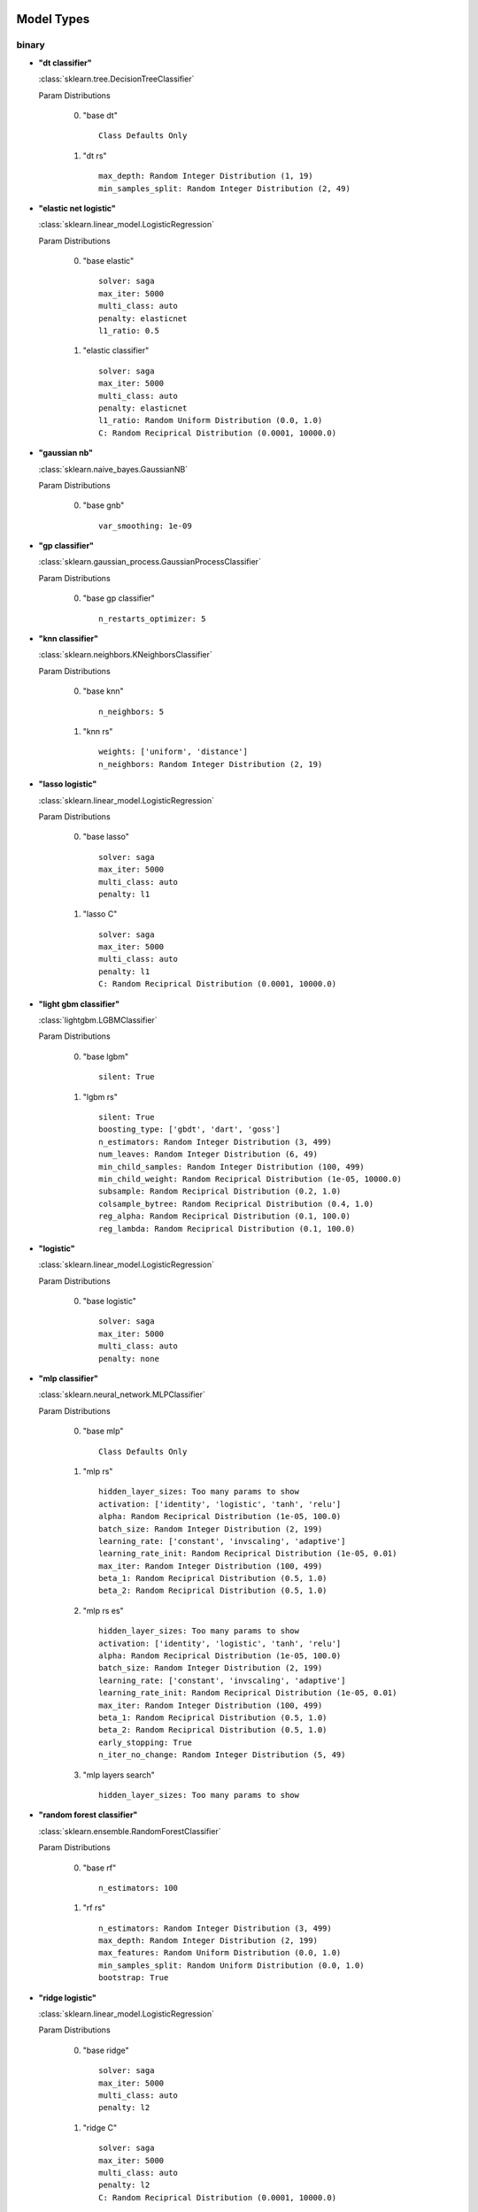 ***********
Model Types
***********

binary
======
* **"dt classifier"**

  :class:`sklearn.tree.DecisionTreeClassifier`

  Param Distributions

	0. "base dt" ::

		Class Defaults Only

	1. "dt rs" ::

		max_depth: Random Integer Distribution (1, 19)
		min_samples_split: Random Integer Distribution (2, 49)


* **"elastic net logistic"**

  :class:`sklearn.linear_model.LogisticRegression`

  Param Distributions

	0. "base elastic" ::

		solver: saga
		max_iter: 5000
		multi_class: auto
		penalty: elasticnet
		l1_ratio: 0.5

	1. "elastic classifier" ::

		solver: saga
		max_iter: 5000
		multi_class: auto
		penalty: elasticnet
		l1_ratio: Random Uniform Distribution (0.0, 1.0)
		C: Random Reciprical Distribution (0.0001, 10000.0)


* **"gaussian nb"**

  :class:`sklearn.naive_bayes.GaussianNB`

  Param Distributions

	0. "base gnb" ::

		var_smoothing: 1e-09


* **"gp classifier"**

  :class:`sklearn.gaussian_process.GaussianProcessClassifier`

  Param Distributions

	0. "base gp classifier" ::

		n_restarts_optimizer: 5


* **"knn classifier"**

  :class:`sklearn.neighbors.KNeighborsClassifier`

  Param Distributions

	0. "base knn" ::

		n_neighbors: 5

	1. "knn rs" ::

		weights: ['uniform', 'distance']
		n_neighbors: Random Integer Distribution (2, 19)


* **"lasso logistic"**

  :class:`sklearn.linear_model.LogisticRegression`

  Param Distributions

	0. "base lasso" ::

		solver: saga
		max_iter: 5000
		multi_class: auto
		penalty: l1

	1. "lasso C" ::

		solver: saga
		max_iter: 5000
		multi_class: auto
		penalty: l1
		C: Random Reciprical Distribution (0.0001, 10000.0)


* **"light gbm classifier"**

  :class:`lightgbm.LGBMClassifier`

  Param Distributions

	0. "base lgbm" ::

		silent: True

	1. "lgbm rs" ::

		silent: True
		boosting_type: ['gbdt', 'dart', 'goss']
		n_estimators: Random Integer Distribution (3, 499)
		num_leaves: Random Integer Distribution (6, 49)
		min_child_samples: Random Integer Distribution (100, 499)
		min_child_weight: Random Reciprical Distribution (1e-05, 10000.0)
		subsample: Random Reciprical Distribution (0.2, 1.0)
		colsample_bytree: Random Reciprical Distribution (0.4, 1.0)
		reg_alpha: Random Reciprical Distribution (0.1, 100.0)
		reg_lambda: Random Reciprical Distribution (0.1, 100.0)


* **"logistic"**

  :class:`sklearn.linear_model.LogisticRegression`

  Param Distributions

	0. "base logistic" ::

		solver: saga
		max_iter: 5000
		multi_class: auto
		penalty: none


* **"mlp classifier"**

  :class:`sklearn.neural_network.MLPClassifier`

  Param Distributions

	0. "base mlp" ::

		Class Defaults Only

	1. "mlp rs" ::

		hidden_layer_sizes: Too many params to show
		activation: ['identity', 'logistic', 'tanh', 'relu']
		alpha: Random Reciprical Distribution (1e-05, 100.0)
		batch_size: Random Integer Distribution (2, 199)
		learning_rate: ['constant', 'invscaling', 'adaptive']
		learning_rate_init: Random Reciprical Distribution (1e-05, 0.01)
		max_iter: Random Integer Distribution (100, 499)
		beta_1: Random Reciprical Distribution (0.5, 1.0)
		beta_2: Random Reciprical Distribution (0.5, 1.0)

	2. "mlp rs es" ::

		hidden_layer_sizes: Too many params to show
		activation: ['identity', 'logistic', 'tanh', 'relu']
		alpha: Random Reciprical Distribution (1e-05, 100.0)
		batch_size: Random Integer Distribution (2, 199)
		learning_rate: ['constant', 'invscaling', 'adaptive']
		learning_rate_init: Random Reciprical Distribution (1e-05, 0.01)
		max_iter: Random Integer Distribution (100, 499)
		beta_1: Random Reciprical Distribution (0.5, 1.0)
		beta_2: Random Reciprical Distribution (0.5, 1.0)
		early_stopping: True
		n_iter_no_change: Random Integer Distribution (5, 49)

	3. "mlp layers search" ::

		hidden_layer_sizes: Too many params to show


* **"random forest classifier"**

  :class:`sklearn.ensemble.RandomForestClassifier`

  Param Distributions

	0. "base rf" ::

		n_estimators: 100

	1. "rf rs" ::

		n_estimators: Random Integer Distribution (3, 499)
		max_depth: Random Integer Distribution (2, 199)
		max_features: Random Uniform Distribution (0.0, 1.0)
		min_samples_split: Random Uniform Distribution (0.0, 1.0)
		bootstrap: True


* **"ridge logistic"**

  :class:`sklearn.linear_model.LogisticRegression`

  Param Distributions

	0. "base ridge" ::

		solver: saga
		max_iter: 5000
		multi_class: auto
		penalty: l2

	1. "ridge C" ::

		solver: saga
		max_iter: 5000
		multi_class: auto
		penalty: l2
		C: Random Reciprical Distribution (0.0001, 10000.0)


* **"svm classifier"**

  :class:`sklearn.svm.SVC`

  Param Distributions

	0. "base svm classifier" ::

		kernel: rbf
		gamma: scale
		probability: True

	1. "svm classifier rs" ::

		kernel: rbf
		gamma: Random Reciprical Distribution (1e-06, 0.1)
		C: Random Reciprical Distribution (0.0001, 10000.0)
		probability: True



regression
==========
* **"dt regressor"**

  :class:`sklearn.tree.DecisionTreeRegressor`

  Param Distributions

	0. "base dt" ::

		Class Defaults Only

	1. "dt rs" ::

		max_depth: Random Integer Distribution (1, 19)
		min_samples_split: Random Integer Distribution (2, 49)


* **"elastic net regressor"**

  :class:`sklearn.linear_model.ElasticNet`

  Param Distributions

	0. "base elastic net" ::

		max_iter: 5000

	1. "elastic regression" ::

		max_iter: 5000
		alpha: Random Reciprical Distribution (1e-05, 100.0)
		l1_ratio: Random Uniform Distribution (0.0, 1.0)


* **"gp regressor"**

  :class:`sklearn.gaussian_process.GaussianProcessRegressor`

  Param Distributions

	0. "base gp regressor" ::

		n_restarts_optimizer: 5
		normalize_y: True


* **"knn regressor"**

  :class:`sklearn.neighbors.KNeighborsRegressor`

  Param Distributions

	0. "base knn" ::

		n_neighbors: 5

	1. "knn rs" ::

		weights: ['uniform', 'distance']
		n_neighbors: Random Integer Distribution (2, 19)


* **"light gbm regressor"**

  :class:`lightgbm.LGBMRegressor`

  Param Distributions

	0. "base lgbm" ::

		silent: True

	1. "lgbm rs" ::

		silent: True
		boosting_type: ['gbdt', 'dart', 'goss']
		n_estimators: Random Integer Distribution (3, 499)
		num_leaves: Random Integer Distribution (6, 49)
		min_child_samples: Random Integer Distribution (100, 499)
		min_child_weight: Random Reciprical Distribution (1e-05, 10000.0)
		subsample: Random Reciprical Distribution (0.2, 1.0)
		colsample_bytree: Random Reciprical Distribution (0.4, 1.0)
		reg_alpha: Random Reciprical Distribution (0.1, 100.0)
		reg_lambda: Random Reciprical Distribution (0.1, 100.0)


* **"light gbm regressor early stop"**

  :class:`ABCD_ML.Early_Stop.EarlyStopLGBMRegressor`

  Param Distributions

	0. "base lgbm es" ::

		silent: True
		val_split_percent: 0.1
		early_stop_rounds: 50

	1. "lgbm es rs" ::

		silent: True
		boosting_type: ['gbdt', 'dart', 'goss']
		n_estimators: Random Integer Distribution (3, 499)
		num_leaves: Random Integer Distribution (6, 49)
		min_child_samples: Random Integer Distribution (100, 499)
		min_child_weight: Random Reciprical Distribution (1e-05, 10000.0)
		subsample: Random Reciprical Distribution (0.2, 1.0)
		colsample_bytree: Random Reciprical Distribution (0.4, 1.0)
		reg_alpha: Random Reciprical Distribution (0.1, 100.0)
		reg_lambda: Random Reciprical Distribution (0.1, 100.0)
		val_split_percent: Random Reciprical Distribution (0.05, 0.25)
		early_stop_rounds: Random Integer Distribution (10, 149)


* **"linear regressor"**

  :class:`sklearn.linear_model.LinearRegression`

  Param Distributions

	0. "base linear" ::

		fit_intercept: True


* **"mlp regressor"**

  :class:`sklearn.neural_network.MLPRegressor`

  Param Distributions

	0. "base mlp" ::

		Class Defaults Only

	1. "mlp rs" ::

		hidden_layer_sizes: Too many params to show
		activation: ['identity', 'logistic', 'tanh', 'relu']
		alpha: Random Reciprical Distribution (1e-05, 100.0)
		batch_size: Random Integer Distribution (2, 199)
		learning_rate: ['constant', 'invscaling', 'adaptive']
		learning_rate_init: Random Reciprical Distribution (1e-05, 0.01)
		max_iter: Random Integer Distribution (100, 499)
		beta_1: Random Reciprical Distribution (0.5, 1.0)
		beta_2: Random Reciprical Distribution (0.5, 1.0)

	2. "mlp rs es" ::

		hidden_layer_sizes: Too many params to show
		activation: ['identity', 'logistic', 'tanh', 'relu']
		alpha: Random Reciprical Distribution (1e-05, 100.0)
		batch_size: Random Integer Distribution (2, 199)
		learning_rate: ['constant', 'invscaling', 'adaptive']
		learning_rate_init: Random Reciprical Distribution (1e-05, 0.01)
		max_iter: Random Integer Distribution (100, 499)
		beta_1: Random Reciprical Distribution (0.5, 1.0)
		beta_2: Random Reciprical Distribution (0.5, 1.0)
		early_stopping: True
		n_iter_no_change: Random Integer Distribution (5, 49)

	3. "mlp layers search" ::

		hidden_layer_sizes: Too many params to show


* **"random forest regressor"**

  :class:`sklearn.ensemble.RandomForestRegressor`

  Param Distributions

	0. "base rf" ::

		n_estimators: 100

	1. "rf rs" ::

		n_estimators: Random Integer Distribution (3, 499)
		max_depth: Random Integer Distribution (2, 199)
		max_features: Random Uniform Distribution (0.0, 1.0)
		min_samples_split: Random Uniform Distribution (0.0, 1.0)
		bootstrap: True


* **"svm regressor"**

  :class:`sklearn.svm.SVR`

  Param Distributions

	0. "base svm" ::

		kernel: rbf
		gamma: scale

	1. "svm rs" ::

		kernel: rbf
		gamma: Random Reciprical Distribution (1e-06, 0.1)
		C: Random Reciprical Distribution (0.0001, 10000.0)



categorical multilabel
======================
* **"dt classifier"**

  :class:`sklearn.tree.DecisionTreeClassifier`

  Param Distributions

	0. "base dt" ::

		Class Defaults Only

	1. "dt rs" ::

		max_depth: Random Integer Distribution (1, 19)
		min_samples_split: Random Integer Distribution (2, 49)


* **"knn classifier"**

  :class:`sklearn.neighbors.KNeighborsClassifier`

  Param Distributions

	0. "base knn" ::

		n_neighbors: 5

	1. "knn rs" ::

		weights: ['uniform', 'distance']
		n_neighbors: Random Integer Distribution (2, 19)


* **"mlp classifier"**

  :class:`sklearn.neural_network.MLPClassifier`

  Param Distributions

	0. "base mlp" ::

		Class Defaults Only

	1. "mlp rs" ::

		hidden_layer_sizes: Too many params to show
		activation: ['identity', 'logistic', 'tanh', 'relu']
		alpha: Random Reciprical Distribution (1e-05, 100.0)
		batch_size: Random Integer Distribution (2, 199)
		learning_rate: ['constant', 'invscaling', 'adaptive']
		learning_rate_init: Random Reciprical Distribution (1e-05, 0.01)
		max_iter: Random Integer Distribution (100, 499)
		beta_1: Random Reciprical Distribution (0.5, 1.0)
		beta_2: Random Reciprical Distribution (0.5, 1.0)

	2. "mlp rs es" ::

		hidden_layer_sizes: Too many params to show
		activation: ['identity', 'logistic', 'tanh', 'relu']
		alpha: Random Reciprical Distribution (1e-05, 100.0)
		batch_size: Random Integer Distribution (2, 199)
		learning_rate: ['constant', 'invscaling', 'adaptive']
		learning_rate_init: Random Reciprical Distribution (1e-05, 0.01)
		max_iter: Random Integer Distribution (100, 499)
		beta_1: Random Reciprical Distribution (0.5, 1.0)
		beta_2: Random Reciprical Distribution (0.5, 1.0)
		early_stopping: True
		n_iter_no_change: Random Integer Distribution (5, 49)

	3. "mlp layers search" ::

		hidden_layer_sizes: Too many params to show


* **"random forest classifier"**

  :class:`sklearn.ensemble.RandomForestClassifier`

  Param Distributions

	0. "base rf" ::

		n_estimators: 100

	1. "rf rs" ::

		n_estimators: Random Integer Distribution (3, 499)
		max_depth: Random Integer Distribution (2, 199)
		max_features: Random Uniform Distribution (0.0, 1.0)
		min_samples_split: Random Uniform Distribution (0.0, 1.0)
		bootstrap: True



categorical multiclass
======================
* **"dt classifier"**

  :class:`sklearn.tree.DecisionTreeClassifier`

  Param Distributions

	0. "base dt" ::

		Class Defaults Only

	1. "dt rs" ::

		max_depth: Random Integer Distribution (1, 19)
		min_samples_split: Random Integer Distribution (2, 49)


* **"elastic net logistic"**

  :class:`sklearn.linear_model.LogisticRegression`

  Param Distributions

	0. "base elastic" ::

		solver: saga
		max_iter: 5000
		multi_class: auto
		penalty: elasticnet
		l1_ratio: 0.5

	1. "elastic classifier" ::

		solver: saga
		max_iter: 5000
		multi_class: auto
		penalty: elasticnet
		l1_ratio: Random Uniform Distribution (0.0, 1.0)
		C: Random Reciprical Distribution (0.0001, 10000.0)


* **"gaussian nb"**

  :class:`sklearn.naive_bayes.GaussianNB`

  Param Distributions

	0. "base gnb" ::

		var_smoothing: 1e-09


* **"gp classifier"**

  :class:`sklearn.gaussian_process.GaussianProcessClassifier`

  Param Distributions

	0. "base gp classifier" ::

		n_restarts_optimizer: 5


* **"knn classifier"**

  :class:`sklearn.neighbors.KNeighborsClassifier`

  Param Distributions

	0. "base knn" ::

		n_neighbors: 5

	1. "knn rs" ::

		weights: ['uniform', 'distance']
		n_neighbors: Random Integer Distribution (2, 19)


* **"lasso logistic"**

  :class:`sklearn.linear_model.LogisticRegression`

  Param Distributions

	0. "base lasso" ::

		solver: saga
		max_iter: 5000
		multi_class: auto
		penalty: l1

	1. "lasso C" ::

		solver: saga
		max_iter: 5000
		multi_class: auto
		penalty: l1
		C: Random Reciprical Distribution (0.0001, 10000.0)


* **"light gbm classifier"**

  :class:`lightgbm.LGBMClassifier`

  Param Distributions

	0. "base lgbm" ::

		silent: True

	1. "lgbm rs" ::

		silent: True
		boosting_type: ['gbdt', 'dart', 'goss']
		n_estimators: Random Integer Distribution (3, 499)
		num_leaves: Random Integer Distribution (6, 49)
		min_child_samples: Random Integer Distribution (100, 499)
		min_child_weight: Random Reciprical Distribution (1e-05, 10000.0)
		subsample: Random Reciprical Distribution (0.2, 1.0)
		colsample_bytree: Random Reciprical Distribution (0.4, 1.0)
		reg_alpha: Random Reciprical Distribution (0.1, 100.0)
		reg_lambda: Random Reciprical Distribution (0.1, 100.0)


* **"logistic"**

  :class:`sklearn.linear_model.LogisticRegression`

  Param Distributions

	0. "base logistic" ::

		solver: saga
		max_iter: 5000
		multi_class: auto
		penalty: none


* **"mlp classifier"**

  :class:`sklearn.neural_network.MLPClassifier`

  Param Distributions

	0. "base mlp" ::

		Class Defaults Only

	1. "mlp rs" ::

		hidden_layer_sizes: Too many params to show
		activation: ['identity', 'logistic', 'tanh', 'relu']
		alpha: Random Reciprical Distribution (1e-05, 100.0)
		batch_size: Random Integer Distribution (2, 199)
		learning_rate: ['constant', 'invscaling', 'adaptive']
		learning_rate_init: Random Reciprical Distribution (1e-05, 0.01)
		max_iter: Random Integer Distribution (100, 499)
		beta_1: Random Reciprical Distribution (0.5, 1.0)
		beta_2: Random Reciprical Distribution (0.5, 1.0)

	2. "mlp rs es" ::

		hidden_layer_sizes: Too many params to show
		activation: ['identity', 'logistic', 'tanh', 'relu']
		alpha: Random Reciprical Distribution (1e-05, 100.0)
		batch_size: Random Integer Distribution (2, 199)
		learning_rate: ['constant', 'invscaling', 'adaptive']
		learning_rate_init: Random Reciprical Distribution (1e-05, 0.01)
		max_iter: Random Integer Distribution (100, 499)
		beta_1: Random Reciprical Distribution (0.5, 1.0)
		beta_2: Random Reciprical Distribution (0.5, 1.0)
		early_stopping: True
		n_iter_no_change: Random Integer Distribution (5, 49)

	3. "mlp layers search" ::

		hidden_layer_sizes: Too many params to show


* **"random forest classifier"**

  :class:`sklearn.ensemble.RandomForestClassifier`

  Param Distributions

	0. "base rf" ::

		n_estimators: 100

	1. "rf rs" ::

		n_estimators: Random Integer Distribution (3, 499)
		max_depth: Random Integer Distribution (2, 199)
		max_features: Random Uniform Distribution (0.0, 1.0)
		min_samples_split: Random Uniform Distribution (0.0, 1.0)
		bootstrap: True


* **"ridge logistic"**

  :class:`sklearn.linear_model.LogisticRegression`

  Param Distributions

	0. "base ridge" ::

		solver: saga
		max_iter: 5000
		multi_class: auto
		penalty: l2

	1. "ridge C" ::

		solver: saga
		max_iter: 5000
		multi_class: auto
		penalty: l2
		C: Random Reciprical Distribution (0.0001, 10000.0)


* **"svm classifier"**

  :class:`sklearn.svm.SVC`

  Param Distributions

	0. "base svm classifier" ::

		kernel: rbf
		gamma: scale
		probability: True

	1. "svm classifier rs" ::

		kernel: rbf
		gamma: Random Reciprical Distribution (1e-06, 0.1)
		C: Random Reciprical Distribution (0.0001, 10000.0)
		probability: True



***********
Samplers
***********

binary
======
* **"adasyn"**

  :class:`imblearn.over_sampling.ADASYN`

  Param Distributions

	0. "default" ::

		Class Defaults Only


* **"all knn"**

  :class:`imblearn.under_sampling.AllKNN`

  Param Distributions

	0. "default" ::

		Class Defaults Only


* **"borderline smote"**

  :class:`imblearn.over_sampling.BorderlineSMOTE`

  Param Distributions

	0. "default" ::

		Class Defaults Only


* **"cluster centroids"**

  :class:`imblearn.under_sampling.ClusterCentroids`

  Param Distributions

	0. "default" ::

		Class Defaults Only


* **"condensed nn"**

  :class:`imblearn.under_sampling.CondensedNearestNeighbour`

  Param Distributions

	0. "default" ::

		Class Defaults Only


* **"enn"**

  :class:`imblearn.under_sampling.EditedNearestNeighbours`

  Param Distributions

	0. "default" ::

		Class Defaults Only


* **"kmeans smote"**

  :class:`imblearn.over_sampling.KMeansSMOTE`

  Param Distributions

	0. "default" ::

		Class Defaults Only


* **"near miss"**

  :class:`imblearn.under_sampling.NearMiss`

  Param Distributions

	0. "default" ::

		Class Defaults Only


* **"neighbourhood cleaning rule"**

  :class:`imblearn.under_sampling.NeighbourhoodCleaningRule`

  Param Distributions

	0. "default" ::

		Class Defaults Only


* **"one sided selection"**

  :class:`imblearn.under_sampling.OneSidedSelection`

  Param Distributions

	0. "default" ::

		Class Defaults Only


* **"random over sampler"**

  :class:`imblearn.over_sampling.RandomOverSampler`

  Param Distributions

	0. "default" ::

		Class Defaults Only


* **"random under sampler"**

  :class:`imblearn.under_sampling.RandomUnderSampler`

  Param Distributions

	0. "default" ::

		Class Defaults Only


* **"renn"**

  :class:`imblearn.under_sampling.RepeatedEditedNearestNeighbours`

  Param Distributions

	0. "default" ::

		Class Defaults Only


* **"smote"**

  :class:`imblearn.over_sampling.SMOTE`

  Param Distributions

	0. "default" ::

		Class Defaults Only


* **"smote enn"**

  :class:`imblearn.combine.SMOTEENN`

  Param Distributions

	0. "default" ::

		Class Defaults Only


* **"smote nc"**

  :class:`imblearn.over_sampling.SMOTENC`

  Param Distributions

	0. "default" ::

		Class Defaults Only


* **"smote tomek"**

  :class:`imblearn.combine.SMOTETomek`

  Param Distributions

	0. "default" ::

		Class Defaults Only


* **"svm smote"**

  :class:`imblearn.over_sampling.SVMSMOTE`

  Param Distributions

	0. "default" ::

		Class Defaults Only


* **"tomek links"**

  :class:`imblearn.under_sampling.TomekLinks`

  Param Distributions

	0. "default" ::

		Class Defaults Only



regression
==========

categorical multilabel
======================

categorical multiclass
======================
* **"adasyn"**

  :class:`imblearn.over_sampling.ADASYN`

  Param Distributions

	0. "default" ::

		Class Defaults Only


* **"all knn"**

  :class:`imblearn.under_sampling.AllKNN`

  Param Distributions

	0. "default" ::

		Class Defaults Only


* **"borderline smote"**

  :class:`imblearn.over_sampling.BorderlineSMOTE`

  Param Distributions

	0. "default" ::

		Class Defaults Only


* **"cluster centroids"**

  :class:`imblearn.under_sampling.ClusterCentroids`

  Param Distributions

	0. "default" ::

		Class Defaults Only


* **"condensed nn"**

  :class:`imblearn.under_sampling.CondensedNearestNeighbour`

  Param Distributions

	0. "default" ::

		Class Defaults Only


* **"enn"**

  :class:`imblearn.under_sampling.EditedNearestNeighbours`

  Param Distributions

	0. "default" ::

		Class Defaults Only


* **"kmeans smote"**

  :class:`imblearn.over_sampling.KMeansSMOTE`

  Param Distributions

	0. "default" ::

		Class Defaults Only


* **"near miss"**

  :class:`imblearn.under_sampling.NearMiss`

  Param Distributions

	0. "default" ::

		Class Defaults Only


* **"neighbourhood cleaning rule"**

  :class:`imblearn.under_sampling.NeighbourhoodCleaningRule`

  Param Distributions

	0. "default" ::

		Class Defaults Only


* **"one sided selection"**

  :class:`imblearn.under_sampling.OneSidedSelection`

  Param Distributions

	0. "default" ::

		Class Defaults Only


* **"random over sampler"**

  :class:`imblearn.over_sampling.RandomOverSampler`

  Param Distributions

	0. "default" ::

		Class Defaults Only


* **"random under sampler"**

  :class:`imblearn.under_sampling.RandomUnderSampler`

  Param Distributions

	0. "default" ::

		Class Defaults Only


* **"renn"**

  :class:`imblearn.under_sampling.RepeatedEditedNearestNeighbours`

  Param Distributions

	0. "default" ::

		Class Defaults Only


* **"smote"**

  :class:`imblearn.over_sampling.SMOTE`

  Param Distributions

	0. "default" ::

		Class Defaults Only


* **"smote enn"**

  :class:`imblearn.combine.SMOTEENN`

  Param Distributions

	0. "default" ::

		Class Defaults Only


* **"smote nc"**

  :class:`imblearn.over_sampling.SMOTENC`

  Param Distributions

	0. "default" ::

		Class Defaults Only


* **"smote tomek"**

  :class:`imblearn.combine.SMOTETomek`

  Param Distributions

	0. "default" ::

		Class Defaults Only


* **"svm smote"**

  :class:`imblearn.over_sampling.SVMSMOTE`

  Param Distributions

	0. "default" ::

		Class Defaults Only


* **"tomek links"**

  :class:`imblearn.under_sampling.TomekLinks`

  Param Distributions

	0. "default" ::

		Class Defaults Only



**************
Feat Selectors
**************

binary
======
* **"rfe"**

  :class:`ABCD_ML.Feature_Selectors.RFE`

  Param Distributions

	0. "base rfe" ::

		n_features_to_select: None

	1. "rfe num feats rs" ::

		n_features_to_select: Random Uniform Distribution (0.0, 1.0)


* **"univariate selection classification"**

  :class:`sklearn.feature_selection.SelectPercentile`

  Param Distributions

	0. "base univar fs classifier" ::

		score_func: f_classif
		percentile: 50

	1. "univar fs classifier rs" ::

		score_func: f_classif
		percentile: Random Integer Distribution (1, 98)

	2. "univar fs classifier gs" ::

		score_func: f_classif
		percentile: [10, 20, 30, 40, 50, 60, 70, 80, 90]



regression
==========
* **"rfe"**

  :class:`ABCD_ML.Feature_Selectors.RFE`

  Param Distributions

	0. "base rfe" ::

		n_features_to_select: None

	1. "rfe num feats rs" ::

		n_features_to_select: Random Uniform Distribution (0.0, 1.0)


* **"univariate selection regression"**

  :class:`sklearn.feature_selection.SelectPercentile`

  Param Distributions

	0. "base univar fs regression" ::

		score_func: f_regression
		percentile: 50

	1. "univar fs regression rs" ::

		score_func: f_regression
		percentile: Random Integer Distribution (1, 98)

	2. "univar fs regression gs" ::

		score_func: f_regression
		percentile: [10, 20, 30, 40, 50, 60, 70, 80, 90]



categorical multilabel
======================

categorical multiclass
======================
* **"rfe"**

  :class:`ABCD_ML.Feature_Selectors.RFE`

  Param Distributions

	0. "base rfe" ::

		n_features_to_select: None

	1. "rfe num feats rs" ::

		n_features_to_select: Random Uniform Distribution (0.0, 1.0)


* **"univariate selection classification"**

  :class:`sklearn.feature_selection.SelectPercentile`

  Param Distributions

	0. "base univar fs classifier" ::

		score_func: f_classif
		percentile: 50

	1. "univar fs classifier rs" ::

		score_func: f_classif
		percentile: Random Integer Distribution (1, 98)

	2. "univar fs classifier gs" ::

		score_func: f_classif
		percentile: [10, 20, 30, 40, 50, 60, 70, 80, 90]



***************
Ensemble Types
***************

binary
======
* **"aposteriori"**

  :class:`deslib.dcs.a_posteriori.APosteriori`

  Param Distributions


* **"apriori"**

  :class:`deslib.dcs.a_priori.APriori`

  Param Distributions


* **"des clustering"**

  :class:`deslib.des.des_clustering.DESClustering`

  Param Distributions


* **"des knn"**

  :class:`deslib.des.des_knn.DESKNN`

  Param Distributions


* **"deskl"**

  :class:`deslib.des.probabilistic.DESKL`

  Param Distributions


* **"desmi"**

  :class:`deslib.des.des_mi.DESMI`

  Param Distributions


* **"desp"**

  :class:`deslib.des.des_p.DESP`

  Param Distributions


* **"exponential"**

  :class:`deslib.des.probabilistic.Exponential`

  Param Distributions


* **"knop"**

  :class:`deslib.des.knop.KNOP`

  Param Distributions


* **"knorae"**

  :class:`deslib.des.knora_e.KNORAE`

  Param Distributions


* **"knrau"**

  :class:`deslib.des.knora_u.KNORAU`

  Param Distributions


* **"lca"**

  :class:`deslib.dcs.lca.LCA`

  Param Distributions


* **"logarithmic"**

  :class:`deslib.des.probabilistic.Logarithmic`

  Param Distributions


* **"mcb"**

  :class:`deslib.dcs.mcb.MCB`

  Param Distributions


* **"metades"**

  :class:`deslib.des.meta_des.METADES`

  Param Distributions


* **"min dif"**

  :class:`deslib.des.probabilistic.MinimumDifference`

  Param Distributions


* **"mla"**

  :class:`deslib.dcs.mla.MLA`

  Param Distributions


* **"ola"**

  :class:`deslib.dcs.ola.OLA`

  Param Distributions


* **"rank"**

  :class:`deslib.dcs.rank.Rank`

  Param Distributions


* **"rrc"**

  :class:`deslib.des.probabilistic.RRC`

  Param Distributions


* **"single best"**

  :class:`deslib.static.single_best.SingleBest`

  Param Distributions


* **"stacked"**

  :class:`deslib.static.stacked.StackedClassifier`

  Param Distributions



regression
==========

categorical multilabel
======================

categorical multiclass
======================
* **"aposteriori"**

  :class:`deslib.dcs.a_posteriori.APosteriori`

  Param Distributions


* **"apriori"**

  :class:`deslib.dcs.a_priori.APriori`

  Param Distributions


* **"des clustering"**

  :class:`deslib.des.des_clustering.DESClustering`

  Param Distributions


* **"des knn"**

  :class:`deslib.des.des_knn.DESKNN`

  Param Distributions


* **"deskl"**

  :class:`deslib.des.probabilistic.DESKL`

  Param Distributions


* **"desmi"**

  :class:`deslib.des.des_mi.DESMI`

  Param Distributions


* **"desp"**

  :class:`deslib.des.des_p.DESP`

  Param Distributions


* **"exponential"**

  :class:`deslib.des.probabilistic.Exponential`

  Param Distributions


* **"knop"**

  :class:`deslib.des.knop.KNOP`

  Param Distributions


* **"knorae"**

  :class:`deslib.des.knora_e.KNORAE`

  Param Distributions


* **"knrau"**

  :class:`deslib.des.knora_u.KNORAU`

  Param Distributions


* **"lca"**

  :class:`deslib.dcs.lca.LCA`

  Param Distributions


* **"logarithmic"**

  :class:`deslib.des.probabilistic.Logarithmic`

  Param Distributions


* **"mcb"**

  :class:`deslib.dcs.mcb.MCB`

  Param Distributions


* **"metades"**

  :class:`deslib.des.meta_des.METADES`

  Param Distributions


* **"min dif"**

  :class:`deslib.des.probabilistic.MinimumDifference`

  Param Distributions


* **"mla"**

  :class:`deslib.dcs.mla.MLA`

  Param Distributions


* **"ola"**

  :class:`deslib.dcs.ola.OLA`

  Param Distributions


* **"rank"**

  :class:`deslib.dcs.rank.Rank`

  Param Distributions


* **"rrc"**

  :class:`deslib.des.probabilistic.RRC`

  Param Distributions


* **"single best"**

  :class:`deslib.static.single_best.SingleBest`

  Param Distributions


* **"stacked"**

  :class:`deslib.static.stacked.StackedClassifier`

  Param Distributions



